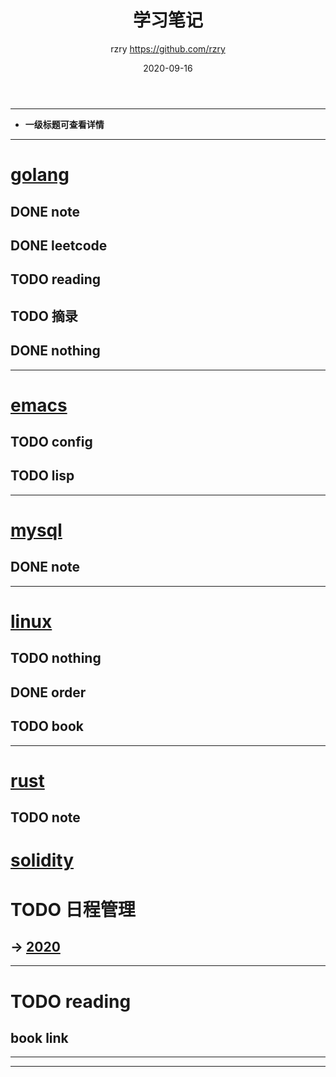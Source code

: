 #+TITLE:     学习笔记
#+AUTHOR:    rzry https://github.com/rzry
#+EMAIL:     rzry36008@ccie.lol
#+DATE:      2020-09-16
#+LANGUAGE:  en
-----
- *一级标题可查看详情*
-----
* [[file:golang/golang.org][golang]]
  :PROPERTIES:
  :CATEGORY: golang
  :END:
** DONE note
    CLOSED: [2020-09-22 二 12:01]
** DONE leetcode
    CLOSED: [2020-09-22 二 12:02]
** TODO reading
** TODO 摘录
** DONE nothing
    CLOSED: [2020-09-22 二 12:02]
 -----
* [[file:emacs/20200916-allemacs.org][emacs]]
  :PROPERTIES:
  :CATEGORY: emacs
  :END:
** TODO config
** TODO lisp

 -----
* [[file:mysql/20200916-all_mysql.org][mysql]]
  :PROPERTIES:
  :CATEGORY: mysql
  :END:
** DONE note
   CLOSED: [2020-09-22 二 12:02]
 -----

* [[file:linux/20200916-all_linux.org][linux]]
  :PROPERTIES:
  :CATEGORY: linux
  :END:
** TODO nothing
** DONE order
   CLOSED: [2020-09-22 二 12:02]
** TODO book
  -----
* [[file:rust/rust.org][rust]]
** TODO note
* [[file:solidity/note/solidity.org][solidity]]
* TODO 日程管理

** -> [[file:日程安排/2020.org][2020]]
-----
* TODO reading
  :PROPERTIES:
  :CATEGORY: reading
  :END:
** book link
-----
-----
